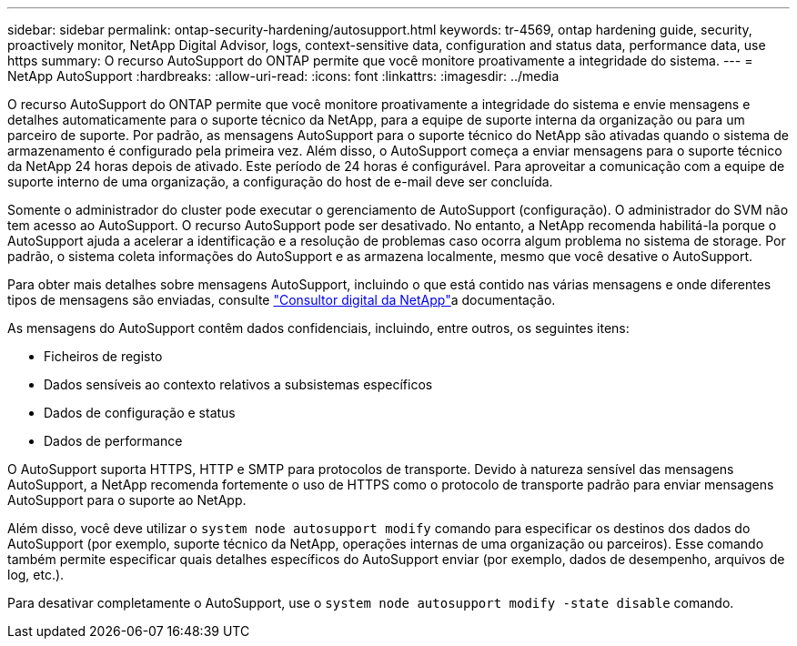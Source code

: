 ---
sidebar: sidebar 
permalink: ontap-security-hardening/autosupport.html 
keywords: tr-4569, ontap hardening guide, security, proactively monitor, NetApp Digital Advisor, logs, context-sensitive data, configuration and status data, performance data, use https 
summary: O recurso AutoSupport do ONTAP permite que você monitore proativamente a integridade do sistema. 
---
= NetApp AutoSupport
:hardbreaks:
:allow-uri-read: 
:icons: font
:linkattrs: 
:imagesdir: ../media


[role="lead"]
O recurso AutoSupport do ONTAP permite que você monitore proativamente a integridade do sistema e envie mensagens e detalhes automaticamente para o suporte técnico da NetApp, para a equipe de suporte interna da organização ou para um parceiro de suporte. Por padrão, as mensagens AutoSupport para o suporte técnico do NetApp são ativadas quando o sistema de armazenamento é configurado pela primeira vez. Além disso, o AutoSupport começa a enviar mensagens para o suporte técnico da NetApp 24 horas depois de ativado. Este período de 24 horas é configurável. Para aproveitar a comunicação com a equipe de suporte interno de uma organização, a configuração do host de e-mail deve ser concluída.

Somente o administrador do cluster pode executar o gerenciamento de AutoSupport (configuração). O administrador do SVM não tem acesso ao AutoSupport. O recurso AutoSupport pode ser desativado. No entanto, a NetApp recomenda habilitá-la porque o AutoSupport ajuda a acelerar a identificação e a resolução de problemas caso ocorra algum problema no sistema de storage. Por padrão, o sistema coleta informações do AutoSupport e as armazena localmente, mesmo que você desative o AutoSupport.

Para obter mais detalhes sobre mensagens AutoSupport, incluindo o que está contido nas várias mensagens e onde diferentes tipos de mensagens são enviadas, consulte link:https://activeiq.netapp.com/custom-dashboard/search["Consultor digital da NetApp"^]a documentação.

As mensagens do AutoSupport contêm dados confidenciais, incluindo, entre outros, os seguintes itens:

* Ficheiros de registo
* Dados sensíveis ao contexto relativos a subsistemas específicos
* Dados de configuração e status
* Dados de performance


O AutoSupport suporta HTTPS, HTTP e SMTP para protocolos de transporte. Devido à natureza sensível das mensagens AutoSupport, a NetApp recomenda fortemente o uso de HTTPS como o protocolo de transporte padrão para enviar mensagens AutoSupport para o suporte ao NetApp.

Além disso, você deve utilizar o `system node autosupport modify` comando para especificar os destinos dos dados do AutoSupport (por exemplo, suporte técnico da NetApp, operações internas de uma organização ou parceiros). Esse comando também permite especificar quais detalhes específicos do AutoSupport enviar (por exemplo, dados de desempenho, arquivos de log, etc.).

Para desativar completamente o AutoSupport, use o `system node autosupport modify -state disable` comando.

